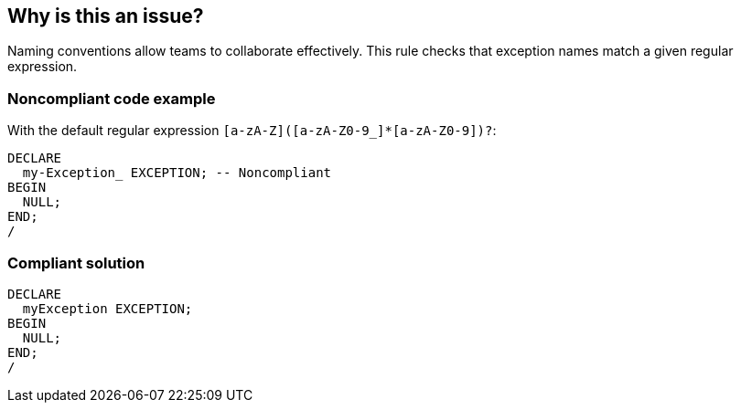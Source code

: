 == Why is this an issue?

Naming conventions allow teams to collaborate effectively. This rule checks that exception names match a given regular expression.


=== Noncompliant code example

With the default regular expression ``++[a-zA-Z]([a-zA-Z0-9_]*[a-zA-Z0-9])?++``:

[source,text]
----
DECLARE
  my-Exception_ EXCEPTION; -- Noncompliant
BEGIN
  NULL;
END;
/
----


=== Compliant solution

[source,text]
----
DECLARE
  myException EXCEPTION;
BEGIN
  NULL;
END;
/
----

